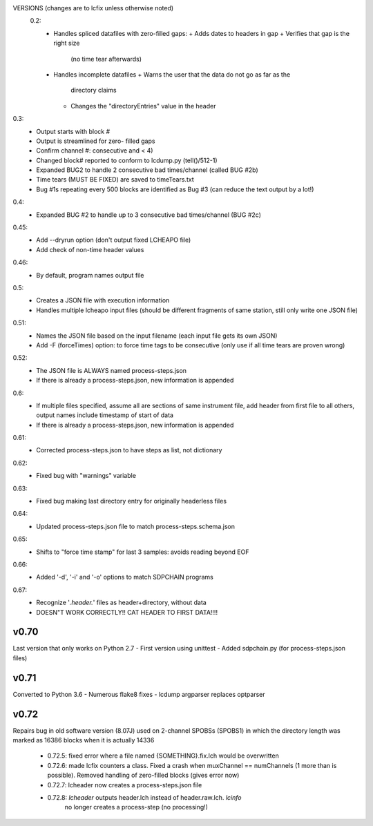 VERSIONS (changes are to lcfix unless otherwise noted)
 0.2:
  - Handles spliced datafiles with zero-filled gaps:
    + Adds dates to headers in gap
    + Verifies that gap is the right size
      (no time tear afterwards)
  - Handles incomplete datafiles
    + Warns the user that the data do not go as far as the
      directory claims
    + Changes the "directoryEntries" value in the header
0.3:
  - Output starts with block #
  - Output is streamlined for zero- filled gaps
  - Confirm channel #: consecutive and < 4)
  - Changed block# reported to conform to lcdump.py (tell()/512-1)
  - Expanded BUG2 to handle 2 consecutive bad times/channel
    (called BUG #2b)
  - Time tears (MUST BE FIXED) are saved to timeTears.txt
  - Bug #1s repeating every 500 blocks are identified as Bug #3
    (can reduce the text output by a lot!)
0.4:
  - Expanded BUG #2 to handle up to 3 consecutive bad times/channel
    (BUG #2c)
0.45:
  - Add --dryrun option (don't output fixed LCHEAPO file)
  - Add check of non-time header values
0.46:
  - By default, program names output file
0.5:
  - Creates a JSON file with execution information
  - Handles multiple lcheapo input files (should be different fragments of
    same station, still only write one JSON file)
0.51:
  - Names the JSON file based on the input filename (each input file
    gets its own JSON)
  - Add -F (forceTimes) option: to force time tags to be consecutive (only
    use if all time tears are proven wrong)
0.52:
  - The JSON file is ALWAYS named process-steps.json
  - If there is already a process-steps.json, new information is appended
0.6:
  - If multiple files specified, assume all are sections of same instrument
    file, add header from first file to all others, output names include
    timestamp of start of data
  - If there is already a process-steps.json, new information is appended
0.61:
  - Corrected process-steps.json to have steps as list, not dictionary
0.62:
  - Fixed bug with "warnings" variable
0.63:
  - Fixed bug making last directory entry for originally headerless files
0.64:
  - Updated process-steps.json file to match process-steps.schema.json
0.65:
  - Shifts to "force time stamp" for last 3 samples: avoids reading
    beyond EOF
0.66:
  - Added '-d', '-i' and '-o' options to match SDPCHAIN programs
0.67:
  - Recognize '*.header.*' files as header+directory, without data
  - DOESN"T WORK CORRECTLY!! CAT HEADER TO FIRST DATA!!!!

v0.70
------

Last version that only works on Python 2.7
- First version using unittest
- Added sdpchain.py (for process-steps.json files)

v0.71
------

Converted to Python 3.6
- Numerous flake8 fixes
- lcdump argparser replaces optparser

v0.72
-------

Repairs bug in old software version (8.07J) used on 2-channel SPOBSs (SPOBS1) in which the directory
length was marked as 16386 blocks when it is actually 14336

  - 0.72.5: fixed error where a file named {SOMETHING}.fix.lch would be
    overwritten
  - 0.72.6: made lcfix counters a class.  Fixed a crash when
    muxChannel == numChannels (1 more than is possible).  Removed
    handling of zero-filled blocks (gives error now)
  - 0.72.7: lcheader now creates a process-steps.json file
  - 0.72.8: `lcheader` outputs header.lch instead of header.raw.lch. `lcinfo`
            no longer creates a process-step (no processing!)